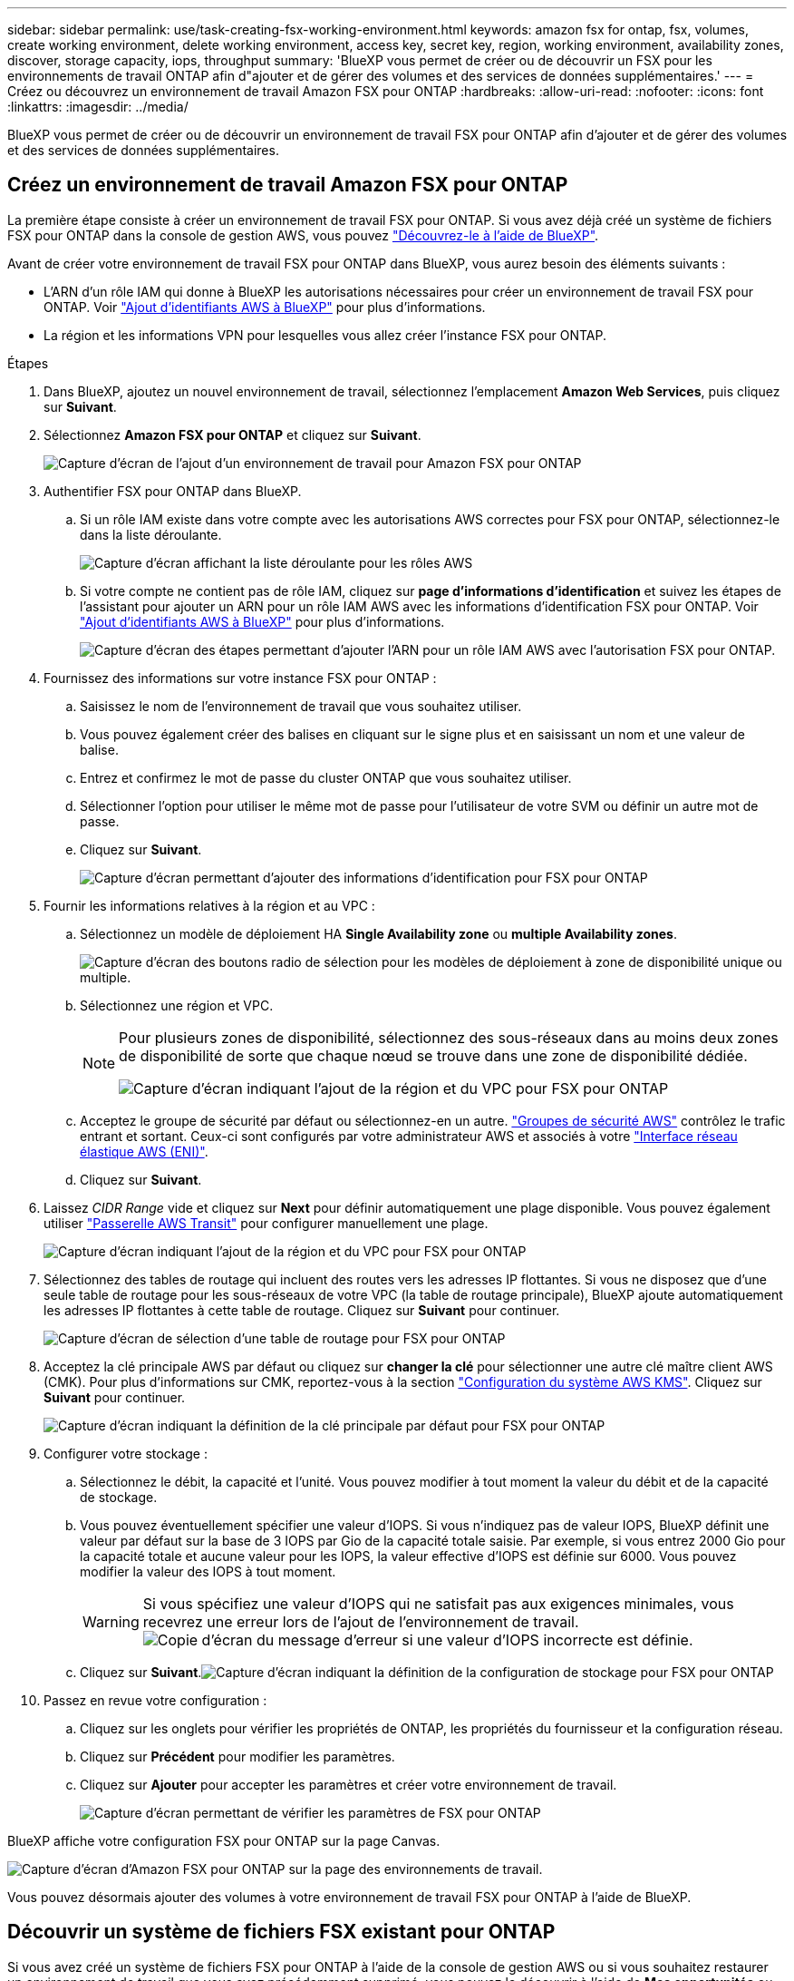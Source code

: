 ---
sidebar: sidebar 
permalink: use/task-creating-fsx-working-environment.html 
keywords: amazon fsx for ontap, fsx, volumes, create working environment, delete working environment, access key, secret key, region, working environment, availability zones, discover, storage capacity, iops, throughput 
summary: 'BlueXP vous permet de créer ou de découvrir un FSX pour les environnements de travail ONTAP afin d"ajouter et de gérer des volumes et des services de données supplémentaires.' 
---
= Créez ou découvrez un environnement de travail Amazon FSX pour ONTAP
:hardbreaks:
:allow-uri-read: 
:nofooter: 
:icons: font
:linkattrs: 
:imagesdir: ../media/


[role="lead"]
BlueXP vous permet de créer ou de découvrir un environnement de travail FSX pour ONTAP afin d'ajouter et de gérer des volumes et des services de données supplémentaires.



== Créez un environnement de travail Amazon FSX pour ONTAP

La première étape consiste à créer un environnement de travail FSX pour ONTAP. Si vous avez déjà créé un système de fichiers FSX pour ONTAP dans la console de gestion AWS, vous pouvez link:task-creating-fsx-working-environment.html#discover-an-existing-fsx-for-ontap-file-system["Découvrez-le à l'aide de BlueXP"].

Avant de créer votre environnement de travail FSX pour ONTAP dans BlueXP, vous aurez besoin des éléments suivants :

* L'ARN d'un rôle IAM qui donne à BlueXP les autorisations nécessaires pour créer un environnement de travail FSX pour ONTAP. Voir link:../requirements/task-setting-up-permissions-fsx.html["Ajout d'identifiants AWS à BlueXP"] pour plus d'informations.
* La région et les informations VPN pour lesquelles vous allez créer l'instance FSX pour ONTAP.


.Étapes
. Dans BlueXP, ajoutez un nouvel environnement de travail, sélectionnez l'emplacement *Amazon Web Services*, puis cliquez sur *Suivant*.
. Sélectionnez *Amazon FSX pour ONTAP* et cliquez sur *Suivant*.
+
image:screenshot_add_fsx_working_env.png["Capture d'écran de l'ajout d'un environnement de travail pour Amazon FSX pour ONTAP"]

. Authentifier FSX pour ONTAP dans BlueXP.
+
.. Si un rôle IAM existe dans votre compte avec les autorisations AWS correctes pour FSX pour ONTAP, sélectionnez-le dans la liste déroulante.
+
image:screenshot-fsx-assume-role-present.png["Capture d'écran affichant la liste déroulante pour les rôles AWS"]

.. Si votre compte ne contient pas de rôle IAM, cliquez sur *page d'informations d'identification* et suivez les étapes de l'assistant pour ajouter un ARN pour un rôle IAM AWS avec les informations d'identification FSX pour ONTAP. Voir link:../requirements/task-setting-up-permissions-fsx.html["Ajout d'identifiants AWS à BlueXP"] pour plus d'informations.
+
image:screenshot-fsx-assume-role-not-present.png["Capture d'écran des étapes permettant d'ajouter l'ARN pour un rôle IAM AWS avec l'autorisation FSX pour ONTAP."]



. Fournissez des informations sur votre instance FSX pour ONTAP :
+
.. Saisissez le nom de l'environnement de travail que vous souhaitez utiliser.
.. Vous pouvez également créer des balises en cliquant sur le signe plus et en saisissant un nom et une valeur de balise.
.. Entrez et confirmez le mot de passe du cluster ONTAP que vous souhaitez utiliser.
.. Sélectionner l'option pour utiliser le même mot de passe pour l'utilisateur de votre SVM ou définir un autre mot de passe.
.. Cliquez sur *Suivant*.
+
image:screenshot_add_fsx_credentials.png["Capture d'écran permettant d'ajouter des informations d'identification pour FSX pour ONTAP"]



. Fournir les informations relatives à la région et au VPC :
+
.. Sélectionnez un modèle de déploiement HA *Single Availability zone* ou *multiple Availability zones*.
+
image:screenshot-ha-deployment-models.png["Capture d'écran des boutons radio de sélection pour les modèles de déploiement à zone de disponibilité unique ou multiple."]

.. Sélectionnez une région et VPC.
+
[NOTE]
====
Pour plusieurs zones de disponibilité, sélectionnez des sous-réseaux dans au moins deux zones de disponibilité de sorte que chaque nœud se trouve dans une zone de disponibilité dédiée.

image:screenshot_add_fsx_region.png["Capture d'écran indiquant l'ajout de la région et du VPC pour FSX pour ONTAP"]

====
.. Acceptez le groupe de sécurité par défaut ou sélectionnez-en un autre. link:https://docs.aws.amazon.com/AWSEC2/latest/UserGuide/security-group-rules.html["Groupes de sécurité AWS"^] contrôlez le trafic entrant et sortant. Ceux-ci sont configurés par votre administrateur AWS et associés à votre link:https://docs.aws.amazon.com/AWSEC2/latest/UserGuide/using-eni.html["Interface réseau élastique AWS (ENI)"^].
.. Cliquez sur *Suivant*.


. Laissez _CIDR Range_ vide et cliquez sur *Next* pour définir automatiquement une plage disponible. Vous pouvez également utiliser https://docs.netapp.com/us-en/cloud-manager-cloud-volumes-ontap/task-setting-up-transit-gateway.html["Passerelle AWS Transit"^] pour configurer manuellement une plage.
+
image:screenshot_add_fsx_floatingIP.png["Capture d'écran indiquant l'ajout de la région et du VPC pour FSX pour ONTAP"]

. Sélectionnez des tables de routage qui incluent des routes vers les adresses IP flottantes. Si vous ne disposez que d'une seule table de routage pour les sous-réseaux de votre VPC (la table de routage principale), BlueXP ajoute automatiquement les adresses IP flottantes à cette table de routage. Cliquez sur *Suivant* pour continuer.
+
image:screenshot_add_fsx_route_table.png["Capture d'écran de sélection d'une table de routage pour FSX pour ONTAP"]

. Acceptez la clé principale AWS par défaut ou cliquez sur *changer la clé* pour sélectionner une autre clé maître client AWS (CMK). Pour plus d'informations sur CMK, reportez-vous à la section https://docs.netapp.com/us-en/cloud-manager-cloud-volumes-ontap/https://docs.netapp.com/us-en/occm/task-setting-up-kms.html["Configuration du système AWS KMS"^]. Cliquez sur *Suivant* pour continuer.
+
image:screenshot_add_fsx_encryption.png["Capture d'écran indiquant la définition de la clé principale par défaut pour FSX pour ONTAP"]

. Configurer votre stockage :
+
.. Sélectionnez le débit, la capacité et l'unité. Vous pouvez modifier à tout moment la valeur du débit et de la capacité de stockage.
.. Vous pouvez éventuellement spécifier une valeur d'IOPS. Si vous n'indiquez pas de valeur IOPS, BlueXP définit une valeur par défaut sur la base de 3 IOPS par Gio de la capacité totale saisie. Par exemple, si vous entrez 2000 Gio pour la capacité totale et aucune valeur pour les IOPS, la valeur effective d'IOPS est définie sur 6000. Vous pouvez modifier la valeur des IOPS à tout moment.
+

WARNING: Si vous spécifiez une valeur d'IOPS qui ne satisfait pas aux exigences minimales, vous recevrez une erreur lors de l'ajout de l'environnement de travail.image:screenshot_fsx_working_environment_failed_iops.png["Copie d'écran du message d'erreur si une valeur d'IOPS incorrecte est définie."]

.. Cliquez sur *Suivant*.image:screenshot_add_fsx_storage_config.png["Capture d'écran indiquant la définition de la configuration de stockage pour FSX pour ONTAP"]


. Passez en revue votre configuration :
+
.. Cliquez sur les onglets pour vérifier les propriétés de ONTAP, les propriétés du fournisseur et la configuration réseau.
.. Cliquez sur *Précédent* pour modifier les paramètres.
.. Cliquez sur *Ajouter* pour accepter les paramètres et créer votre environnement de travail.
+
image:screenshot_add_fsx_review.png["Capture d'écran permettant de vérifier les paramètres de FSX pour ONTAP"]





BlueXP affiche votre configuration FSX pour ONTAP sur la page Canvas.

image:screenshot_add_fsx_cloud.png["Capture d'écran d'Amazon FSX pour ONTAP sur la page des environnements de travail."]

Vous pouvez désormais ajouter des volumes à votre environnement de travail FSX pour ONTAP à l'aide de BlueXP.



== Découvrir un système de fichiers FSX existant pour ONTAP

Si vous avez créé un système de fichiers FSX pour ONTAP à l'aide de la console de gestion AWS ou si vous souhaitez restaurer un environnement de travail que vous avez précédemment supprimé, vous pouvez le découvrir à l'aide de **Mes opportunités** ou manuellement.



=== Découvrir à l'aide de Mes opportunités

Si vous avez fourni vos informations d'identification AWS à BlueXP, *Mes opportunités* peut automatiquement détecter et suggérer FSX pour les systèmes de fichiers ONTAP à ajouter et à gérer à l'aide de BlueXP. Vous pouvez également vérifier les services de données disponibles.

.Étapes
. Dans BlueXP, cliquez sur l'onglet *Mes opportunités*.
. Le nombre de FSX découverts pour les systèmes de fichiers ONTAP s'affiche. Cliquez sur *découvrir*.
+
image:screenshot-opportunities.png["Capture d'écran de la page Mes opportunités pour FSX pour ONTAP."]

. Sélectionnez un ou plusieurs systèmes de fichiers et cliquez sur *Discover* pour les ajouter à la toile.


[NOTE]
====
* Si vous sélectionnez un cluster sans nom, vous recevez une invite pour entrer un nom pour le cluster.
* Si vous sélectionnez un cluster qui ne dispose pas des informations d'identification requises pour permettre à BlueXP de gérer le système de fichiers FSX pour ONTAP, vous recevez une invite pour sélectionner les informations d'identification avec les autorisations requises.


====


=== Découverte manuelle

Vous pouvez découvrir manuellement un système de fichiers FSX pour ONTAP que vous avez ajouté à l'aide de la console de gestion AWS ou que vous avez précédemment supprimé de BlueXP.

.Étapes
. Dans BlueXP, cliquez sur *Ajouter un environnement de travail*, sélectionnez *Amazon Web Services*.
. Sélectionnez *Amazon FSX pour ONTAP* et cliquez *cliquez ici*.
+
image:screenshot_fsx_working_environment_discover.png["Copie d'écran de la découverte d'un environnement de travail pour Amazon FSX pour ONTAP"]

. Sélectionnez des informations d'identification existantes ou créez de nouvelles informations d'identification. Cliquez sur *Suivant*.
. Sélectionnez la région AWS et l'environnement de travail que vous souhaitez ajouter.
. Cliquez sur *Ajouter*.


BlueXP affiche le système de fichiers FSX détecté pour ONTAP.

image:screenshot_fsx_working_environment_select.png["Capture d'écran indiquant la région AWS et l'environnement de travail"]

